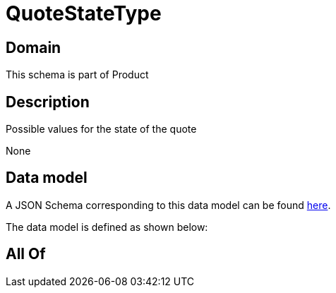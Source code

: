 = QuoteStateType

[#domain]
== Domain

This schema is part of Product

[#description]
== Description

Possible values for the state of the quote

None

[#data_model]
== Data model

A JSON Schema corresponding to this data model can be found https://tmforum.org[here].

The data model is defined as shown below:


[#all_of]
== All Of

